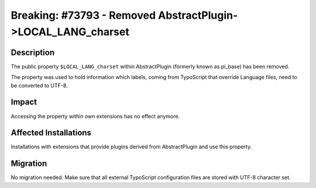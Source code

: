 =============================================================
Breaking: #73793 - Removed AbstractPlugin->LOCAL_LANG_charset
=============================================================

Description
===========

The public property ``$LOCAL_LANG_charset`` within AbstractPlugin (formerly known as pi_base) has been removed.

The property was used to hold information which labels, coming from TypoScript that override Language files, need
to be converted to UTF-8.


Impact
======

Accessing the property within own extensions has no effect anymore.


Affected Installations
======================

Installations with extensions that provide plugins derived from AbstractPlugin and use this property.


Migration
=========

No migration needed. Make sure that all external TypoScript configuration files are stored with UTF-8 character set.